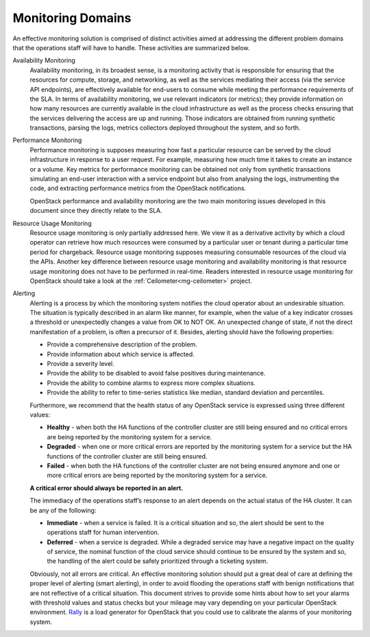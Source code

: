 .. _mg-monitoring-domains:

Monitoring Domains
------------------

An effective monitoring solution is comprised of distinct activities
aimed at addressing the different problem domains that the operations
staff will have to handle. These activities are summarized below.

Availability Monitoring
  Availability monitoring, in its broadest sense, is a monitoring activity
  that is responsible for ensuring that the resources for compute, storage,
  and networking, as well as the services mediating their access (via the
  service API endpoints), are effectively available for end-users to consume
  while meeting the performance requirements of the SLA. In terms of
  availability monitoring, we use relevant indicators (or metrics); they provide
  information on how many resources are currently available in the cloud
  infrastructure as well as the process checks ensuring that the services
  delivering the access are up and running. Those indicators are obtained
  from running synthetic transactions, parsing the logs, metrics collectors
  deployed throughout the system, and so forth.

Performance Monitoring
  Performance monitoring is supposes measuring how fast a particular
  resource can be served by the cloud infrastructure in response to a user
  request. For example, measuring how much time it takes to create an
  instance or a volume. Key metrics for performance monitoring can be
  obtained not only from synthetic transactions simulating an end-user
  interaction with a service endpoint but also from analysing the logs,
  instrumenting the code, and extracting performance metrics from the
  OpenStack notifications.

  OpenStack performance and availability monitoring are the two main
  monitoring issues developed in this document since they directly
  relate to the SLA.

Resource Usage Monitoring
  Resource usage monitoring is only partially addressed here. We view it as
  a derivative activity by which a cloud operator can retrieve how much
  resources were consumed by a particular user or tenant during a particular
  time period for chargeback. Resource usage monitoring supposes measuring
  consumable resources of the cloud via the APIs. Another key difference
  between resource usage monitoring and availability monitoring is that
  resource usage monitoring does not have to be performed in real-time.
  Readers interested in resource usage monitoring for OpenStack
  should take a look at the :ref:`Ceilometer<mg-ceilometer>` project.

Alerting
  Alerting is a process by which the monitoring system notifies the cloud
  operator about an undesirable situation. The situation is typically described
  in an alarm like manner, for example, when the value of a key indicator
  crosses a threshold or unexpectedly changes a value from OK to NOT OK.
  An unexpected change of state, if not the direct manifestation of a problem,
  is often a precursor of it. Besides, alerting should have the following properties:

  - Provide a comprehensive description of the problem.
  - Provide information about which service is affected.
  - Provide a severity level.
  - Provide the ability to be disabled to avoid false positives during
    maintenance.
  - Provide the ability to combine alarms to express more complex situations.
  - Provide the ability to refer to time-series statistics like median,
    standard deviation and percentiles.

  Furthermore, we recommend that the health status of any OpenStack service
  is expressed using three different values:

  - **Healthy** - when both the HA functions of the controller cluster are
    still being ensured and no critical errors are being reported by the
    monitoring system for a service.
  - **Degraded** - when one or more critical errors are reported by the
    monitoring system for a service but the HA functions of the controller
    cluster are still being ensured.
  - **Failed** - when both the HA functions of the controller cluster are
    not being ensured anymore and one or more critical errors are being
    reported by the monitoring system for a service.

  **A critical error should always be reported in an alert.**

  The immediacy of the operations staff’s response to an alert depends on
  the actual status of the HA cluster. It can be any of the following:

  - **Immediate** - when a service is failed. It is a critical situation
    and so, the alert should be sent to the operations staff for human
    intervention.
  - **Deferred** - when a service is degraded. While a degraded service
    may have a negative impact on the quality of service, the nominal
    function of the cloud service should continue to be ensured by the
    system and so, the handling of the alert could be safely prioritized
    through a ticketing system.

  Obviously, not all errors are critical. An effective monitoring solution
  should put a great deal of care at defining the proper level of alerting
  (smart alerting), in order to avoid flooding the operations staff with
  benign notifications that are not reflective of a critical situation.
  This document strives to provide some hints about how to set your alarms
  with threshold values and status checks but your mileage may vary depending
  on your particular OpenStack environment. `Rally <https://wiki.openstack.org/wiki/Rally>`_ is a load generator for OpenStack that you could use to calibrate
  the alarms of your monitoring system.
